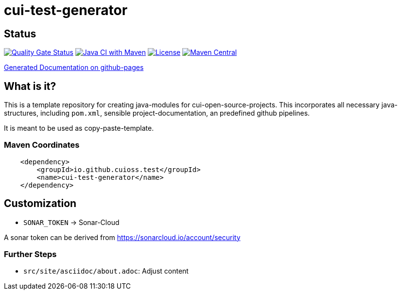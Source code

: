 = cui-test-generator

== Status

https://sonarcloud.io/summary/new_code?id=cuioss_cui-test-generator[image:https://sonarcloud.io/api/project_badges/measure?project=cuioss_cui-test-generator&metric=alert_status[Quality
Gate Status]]
image:https://github.com/cuioss/cui-test-generator/actions/workflows/maven.yml/badge.svg[Java CI with Maven,link=https://github.com/cuioss/cui-test-generator/actions/workflows/maven.yml]
image:http://img.shields.io/:license-apache-blue.svg[License,link=http://www.apache.org/licenses/LICENSE-2.0.html]
image:https://maven-badges.herokuapp.com/maven-central/io.github.cuioss/cui-test-generator/badge.svg[Maven Central,link=https://maven-badges.herokuapp.com/maven-central/io.github.cuioss.test/cui-test-generator]

https://cuioss.github.io/cui-test-generator/index.html[Generated Documentation on github-pages]

== What is it?

This is a template repository for creating java-modules for cui-open-source-projects. This incorporates all necessary java-structures, including `pom.xml`, sensible project-documentation, 
an predefined github pipelines. 

It is meant to be used as copy-paste-template.

=== Maven Coordinates

[source,xml]
----
    <dependency>
        <groupId>io.github.cuioss.test</groupId>
        <name>cui-test-generator</name>
    </dependency>
----

== Customization


* `SONAR_TOKEN` -> Sonar-Cloud

A sonar token can be derived from https://sonarcloud.io/account/security

=== Further Steps

* `src/site/asciidoc/about.adoc`: Adjust content
